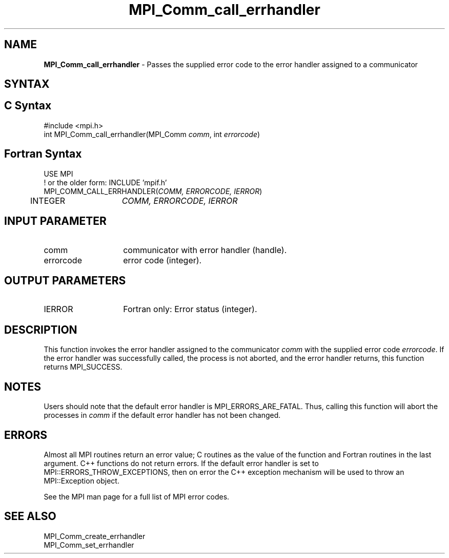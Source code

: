 .\" -*- nroff -*-
.\" Copyright 2010 Cisco Systems, Inc.  All rights reserved.
.\" Copyright 2006-2008 Sun Microsystems, Inc.
.\" Copyright (c) 1996 Thinking Machines Corporation
.\" $COPYRIGHT$
.TH MPI_Comm_call_errhandler 3 "Unreleased developer copy" "gitclone" "Open MPI"
.SH NAME

\fBMPI_Comm_call_errhandler\fP \- Passes the supplied error code to the
error handler assigned to a communicator

.SH SYNTAX
.ft R

.SH C Syntax
.nf
#include <mpi.h>
int MPI_Comm_call_errhandler(MPI_Comm \fIcomm\fP, int \fIerrorcode\fP)

.fi
.SH Fortran Syntax
.nf
USE MPI
! or the older form: INCLUDE 'mpif.h'
MPI_COMM_CALL_ERRHANDLER(\fICOMM, ERRORCODE, IERROR\fP)
	INTEGER	\fICOMM, ERRORCODE, IERROR\fP

.fi
.SH INPUT PARAMETER
.ft R
.TP 1.4i
comm
communicator with error handler (handle).
.ft R
.TP 1.4i
errorcode
error code (integer).

.SH OUTPUT PARAMETERS
.ft R
.TP 1.4i
IERROR
Fortran only: Error status (integer).

.SH DESCRIPTION
.ft R
This function invokes the error handler assigned to the communicator
\fIcomm\fP with the supplied error code \fIerrorcode\fP. If the error
handler was successfully called, the process is not aborted, and the
error handler returns, this function returns MPI_SUCCESS.

.SH NOTES
.ft R
Users should note that the default error handler is
MPI_ERRORS_ARE_FATAL. Thus, calling this function will abort the
processes in \fIcomm\fP if the default error handler has not been
changed.

.SH ERRORS
.ft R
Almost all MPI routines return an error value; C routines as
the value of the function and Fortran routines in the last argument. C++
functions do not return errors. If the default error handler is set to
MPI::ERRORS_THROW_EXCEPTIONS, then on error the C++ exception mechanism
will be used to throw an MPI::Exception object.
.sp
See the MPI man page for a full list of MPI error codes.

.SH SEE ALSO
.ft R
.nf
MPI_Comm_create_errhandler
MPI_Comm_set_errhandler

